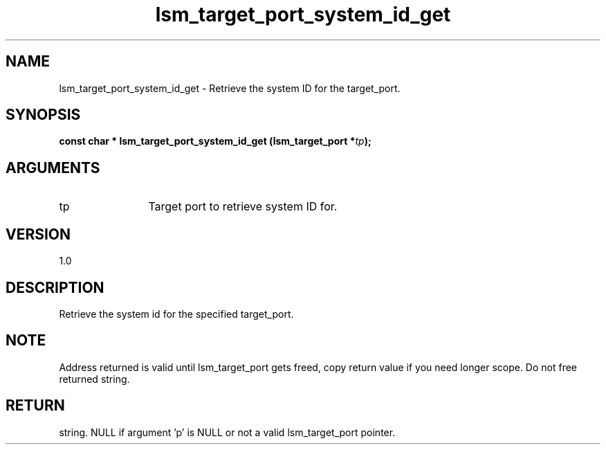 .TH "lsm_target_port_system_id_get" 3 "lsm_target_port_system_id_get" "May 2018" "Libstoragemgmt C API Manual" 
.SH NAME
lsm_target_port_system_id_get \- Retrieve the system ID for the target_port.
.SH SYNOPSIS
.B "const char  *" lsm_target_port_system_id_get
.BI "(lsm_target_port *" tp ");"
.SH ARGUMENTS
.IP "tp" 12
Target port to retrieve system ID for.
.SH "VERSION"
1.0
.SH "DESCRIPTION"
Retrieve the system id for the specified target_port.
.SH "NOTE"
Address returned is valid until lsm_target_port gets freed, copy
return value if you need longer scope. Do not free returned string.
.SH "RETURN"
string. NULL if argument 'p' is NULL or not a valid lsm_target_port
pointer.
